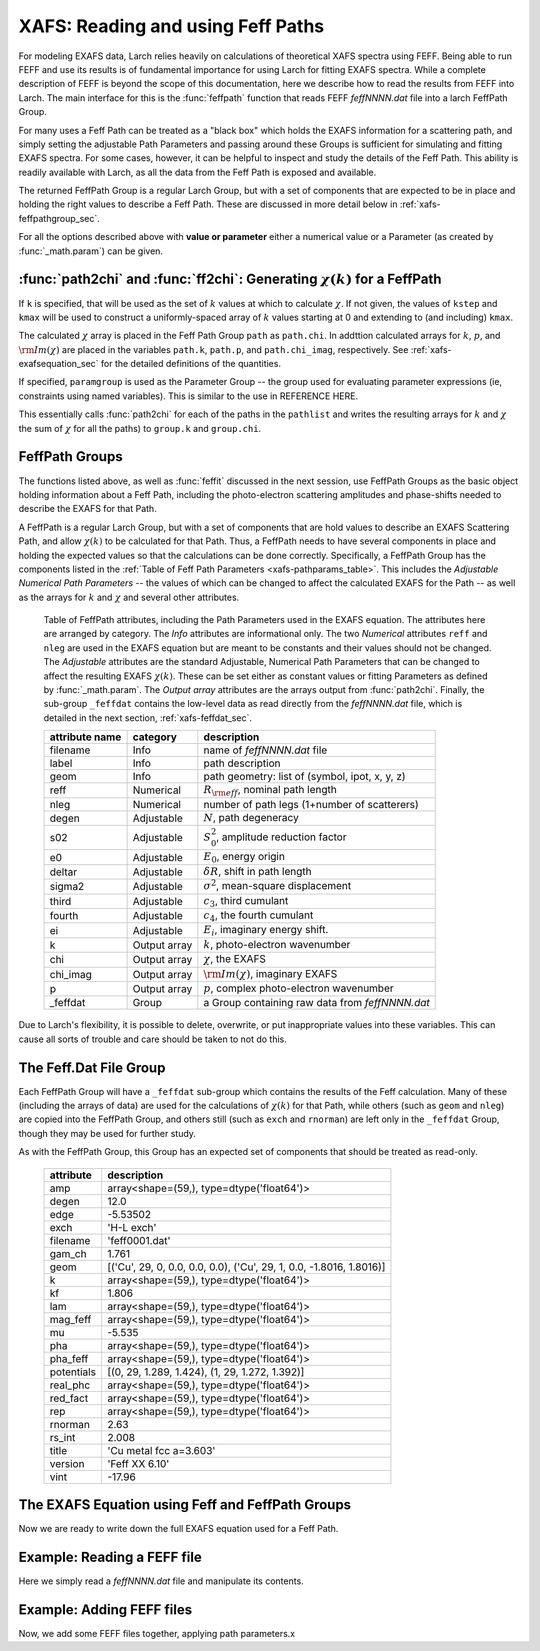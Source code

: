 ==============================================
XAFS: Reading and using Feff Paths
==============================================

.. module:: _xafs

For modeling EXAFS data, Larch relies heavily on calculations of
theoretical XAFS spectra using FEFF.  Being able to run FEFF and use its
results is of fundamental importance for using Larch for fitting EXAFS
spectra.  While a complete description of FEFF is beyond the scope of this
documentation, here we describe how to read the results from FEFF into
Larch.  The main interface for this is the :func:`feffpath` function that
reads FEFF *feffNNNN.dat* file into a larch FeffPath Group.

For many uses a Feff Path can be treated as a "black box" which holds the
EXAFS information for a scattering path, and simply setting the adjustable
Path Parameters and passing around these Groups is sufficient for
simulating and fitting EXAFS spectra.  For some cases, however, it can be
helpful to inspect and study the details of the Feff Path.  This ability is
readily available with Larch, as all the data from the Feff Path is exposed
and available.

..  function:: feffpath(filename, label=None, s02=None, degen=None, e0=None, deltar=None, sigma2=None, ...)

    create a FeffPath Group from a *feffNNNN.dat* file.

    :param filename:  name (full path of) *feffNNNN.dat* file
    :param label:     label for path   [file name]
    :param degen:     path degeneracy, :math:`N` [taken from file]
    :param s02:       :math:`S_0^2`    value or parameter [1.0]
    :param e0:        :math:`E_0`      value or parameter [0.0]
    :param deltar:    :math:`\delta R` value or parameter [0.0]
    :param sigma2:    :math:`\sigma^2` value or parameter [0.0]
    :param third:     :math:`c_3`      value or parameter [0.0]
    :param fourth:    :math:`c_4`      value or parameter [0.0]
    :param ei:        :math:`E_i`      value or parameter [0.0]
    :returns: a FeffPath Group.

The returned FeffPath Group is a regular Larch Group, but with a set of
components that are expected to be in place and holding the right values to
describe a Feff Path.  These are discussed in more detail below in
:ref:`xafs-feffpathgroup_sec`.

For all the options described above with **value or parameter** either a
numerical value or a Parameter (as created by :func:`_math.param`) can be given.



:func:`path2chi` and :func:`ff2chi`: Generating :math:`\chi(k)` for a FeffPath
~~~~~~~~~~~~~~~~~~~~~~~~~~~~~~~~~~~~~~~~~~~~~~~~~~~~~~~~~~~~~~~~~~~~~~~~~~~~~~~~

..  function:: path2chi(path, paramgroup=None, kmax=None, kstep=0.05, k=None)

    calculate :math:`\chi(k)` for a single Feff Path.

    :param path:        a FeffPath Group
    :param paramgroup:  a Parameter Group for calculating Path Parameters [``None``]
    :param kmax:        maximum :math:`k` value for :math:`\chi` calculation [20].
    :param kstep:       step in :math:`k` value for :math:`\chi` calculation [0.05].
    :param k:           explicit array of :math:`k` values to calculate :math:`\chi`.
    :returns: ``None``

If ``k`` is specified, that will be used as the set of :math:`k` values at which
to calculate :math:`\chi`.  If not given, the values of ``kstep`` and ``kmax``
will be used to construct a uniformly-spaced array of :math:`k` values starting
at 0 and extending to (and including) ``kmax``.

The calculated :math:`\chi` array is placed in the Feff Path Group ``path`` as
``path.chi``.  In addttion calculated arrays for :math:`k`, :math:`p`, and
:math:`\rm{Im}(\chi)` are placed in the variables ``path.k``, ``path.p``, and
``path.chi_imag``, respectively.  See :ref:`xafs-exafsequation_sec` for the
detailed definitions of the quantities.

If specified, ``paramgroup`` is used as the Parameter Group -- the group used
for evaluating parameter expressions (ie, constraints using named variables).
This is similar to the use in REFERENCE HERE.

..  function:: ff2chi(pathlist, paramgroup=None, group=None, k=None, kmax=None, kstep=0.05)

    sum the :math:`\chi(k)` for a list of FeffPath Groups.

    :param pathlist:    a list of FeffPath Groups
    :param paramgroup:  a Parameter Group for calculating Path Parameters [``None``]
    :param group:       a Group to which the outputs are written  [``None``]
    :param kmax:        maximum :math:`k` value for :math:`\chi` calculation [20].
    :param kstep:       step in :math:`k` value for :math:`\chi` calculation [0.05].
    :param k:           explicit array of :math:`k` values to calculate :math:`\chi`.
    :returns: ``None``

This essentially calls :func:`path2chi` for each of the paths in the
``pathlist`` and writes the resulting arrays for :math:`k` and :math:`\chi` the
sum of :math:`\chi` for all the paths) to ``group.k`` and ``group.chi``.

.. index:: FeffPath Groups
.. _xafs-feffpathgroup_sec:

FeffPath Groups
~~~~~~~~~~~~~~~~~~

The functions listed above, as well as :func:`feffit` discussed in the next
session, use FeffPath Groups as the basic object holding information
about a Feff Path, including the photo-electron scattering amplitudes and
phase-shifts needed to describe the EXAFS for that Path.

A FeffPath is a regular Larch Group, but with a set of components that are hold
values to describe an EXAFS Scattering Path, and allow :math:`\chi(k)` to be
calculated for that Path.  Thus, a FeffPath needs to have several components in
place and holding the expected values so that the calculations can be done
correctly.  Specifically, a FeffPath Group has the components listed in the
:ref:`Table of Feff Path Parameters <xafs-pathparams_table>`.  This includes the
*Adjustable Numerical Path Parameters* -- the values of which can be changed to
affect the calculated EXAFS for the Path -- as well as the arrays for :math:`k`
and :math:`\chi` and several other attributes.

.. index:: Feff Path Parameters

.. _xafs-pathparams_table:

    Table of FeffPath attributes, including the Path Parameters used in the
    EXAFS equation.  The attributes here are arranged by category.  The *Info*
    attributes are informational only.  The two *Numerical* attributes ``reff``
    and ``nleg`` are used in the EXAFS equation but are meant to be constants
    and their values should not be changed.  The *Adjustable* attributes are the
    standard Adjustable, Numerical Path Parameters that can be changed to affect
    the resulting EXAFS :math:`\chi(k)`.  These can be set either as constant
    values or fitting Parameters as defined by :func:`_math.param`.  The *Output
    array* attributes are the arrays output from :func:`path2chi`.  Finally, the
    sub-group ``_feffdat`` contains the low-level data as read directly from the
    *feffNNNN.dat* file, which is detailed in the next section,
    :ref:`xafs-feffdat_sec`.

    +-----------------+-----------------+----------------------------------------------------+
    | attribute name  | category        | description                                        |
    +=================+=================+====================================================+
    |   filename      |  Info           | name of *feffNNNN.dat* file                        |
    +-----------------+-----------------+----------------------------------------------------+
    |   label         |  Info           | path description                                   |
    +-----------------+-----------------+----------------------------------------------------+
    |   geom          |  Info           | path geometry: list of (symbol, ipot, x, y, z)     |
    +-----------------+-----------------+----------------------------------------------------+
    |   reff          |  Numerical      | :math:`R_{\rm eff}`, nominal path length           |
    +-----------------+-----------------+----------------------------------------------------+
    |   nleg          |  Numerical      | number of path legs (1+number of scatterers)       |
    +-----------------+-----------------+----------------------------------------------------+
    |   degen         |  Adjustable     | :math:`N`, path degeneracy                         |
    +-----------------+-----------------+----------------------------------------------------+
    |   s02           |  Adjustable     | :math:`S_0^2`, amplitude reduction factor          |
    +-----------------+-----------------+----------------------------------------------------+
    |   e0            |  Adjustable     | :math:`E_0`, energy origin                         |
    +-----------------+-----------------+----------------------------------------------------+
    |   deltar        |  Adjustable     | :math:`\delta R`, shift in path length             |
    +-----------------+-----------------+----------------------------------------------------+
    |   sigma2        |  Adjustable     | :math:`\sigma^2`, mean-square displacement         |
    +-----------------+-----------------+----------------------------------------------------+
    |   third         |  Adjustable     | :math:`c_3`,  third cumulant                       |
    +-----------------+-----------------+----------------------------------------------------+
    |   fourth        |  Adjustable     | :math:`c_4`, the fourth cumulant                   |
    +-----------------+-----------------+----------------------------------------------------+
    |   ei            |  Adjustable     | :math:`E_i`, imaginary energy shift.               |
    +-----------------+-----------------+----------------------------------------------------+
    |   k             |  Output array   | :math:`k`, photo-electron wavenumber               |
    +-----------------+-----------------+----------------------------------------------------+
    |   chi           |  Output array   | :math:`\chi`, the EXAFS                            |
    +-----------------+-----------------+----------------------------------------------------+
    |   chi_imag      |  Output array   | :math:`\rm{Im}(\chi)`, imaginary EXAFS             |
    +-----------------+-----------------+----------------------------------------------------+
    |   p             |  Output array   | :math:`p`, complex photo-electron wavenumber       |
    +-----------------+-----------------+----------------------------------------------------+
    |   _feffdat      |  Group          | a Group containing raw data from *feffNNNN.dat*    |
    +-----------------+-----------------+----------------------------------------------------+

Due to Larch's flexibility, it is possible to delete, overwrite, or put inappropriate values into
these variables.  This can cause all sorts of trouble and care should be taken to not do this.


.. index:: Feff.dat File Group

.. _xafs-feffdat_sec:

The Feff.Dat File Group
~~~~~~~~~~~~~~~~~~~~~~~~~~

Each FeffPath Group will have a ``_feffdat`` sub-group which contains the results of the Feff
calculation.  Many of these (including the arrays of data) are used for the calculations of
:math:`\chi(k)` for that Path, while others (such as ``geom`` and ``nleg``) are copied into the
FeffPath Group, and others still (such as ``exch`` and ``rnorman``) are left only in the
``_feffdat`` Group, though they may be used for further study.

As with the FeffPath Group, this Group has an expected set of components that
should be treated as read-only.


     ================= =====================================================================
      attribute          description
     ================= =====================================================================
       amp                array<shape=(59,), type=dtype('float64')>
       degen                12.0
       edge                -5.53502
       exch                'H-L exch'
       filename                'feff0001.dat'
       gam_ch                1.761
       geom               [('Cu', 29, 0, 0.0, 0.0, 0.0), ('Cu', 29, 1, 0.0, -1.8016, 1.8016)]
       k                array<shape=(59,), type=dtype('float64')>
       kf                1.806
       lam                array<shape=(59,), type=dtype('float64')>
       mag_feff                array<shape=(59,), type=dtype('float64')>
       mu                -5.535
       pha                array<shape=(59,), type=dtype('float64')>
       pha_feff                array<shape=(59,), type=dtype('float64')>
       potentials                [(0, 29, 1.289, 1.424), (1, 29, 1.272, 1.392)]
       real_phc                array<shape=(59,), type=dtype('float64')>
       red_fact                array<shape=(59,), type=dtype('float64')>
       rep                array<shape=(59,), type=dtype('float64')>
       rnorman                2.63
       rs_int                2.008
       title                'Cu  metal  fcc a=3.603'
       version                'Feff XX 6.10'
       vint                -17.96
     ================= =====================================================================


.. index:: EXAFS Equation with Feff

.. _xafs-exafsequation_sec:

The EXAFS Equation using Feff and FeffPath Groups
~~~~~~~~~~~~~~~~~~~~~~~~~~~~~~~~~~~~~~~~~~~~~~~~~~~~~

Now we are ready to write down the full EXAFS equation used for a Feff
Path.



Example:  Reading a FEFF file
~~~~~~~~~~~~~~~~~~~~~~~~~~~~~~~~

Here we simply read a *feffNNNN.dat* file and manipulate its contents.

Example:  Adding FEFF files
~~~~~~~~~~~~~~~~~~~~~~~~~~~~~~~~

Now, we add some FEFF files together, applying path parameters.x
